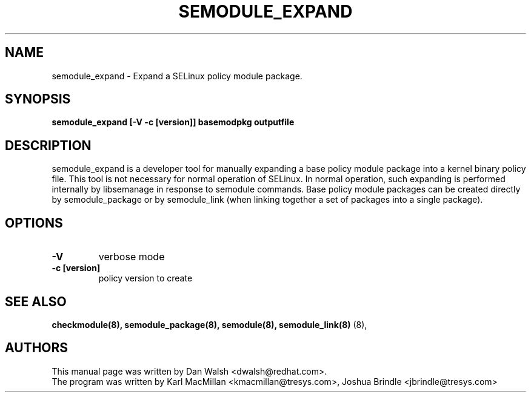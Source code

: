 .TH SEMODULE_EXPAND "8" "Nov 2005" "Security Enhanced Linux" NSA
.SH NAME 
semodule_expand \- Expand a SELinux policy module package.

.SH SYNOPSIS
.B semodule_expand [-V -c [version]] basemodpkg outputfile
.br
.SH DESCRIPTION
.PP
semodule_expand is a developer tool for manually expanding
a base policy module package into a kernel binary policy file.
This tool is not necessary for normal operation of SELinux.  In normal
operation, such expanding is performed internally by libsemanage in
response to semodule commands.  Base policy module packages can be
created directly by semodule_package or by semodule_link (when linking
together a set of packages into a single package).

.SH "OPTIONS"
.TP
.B \-V
verbose mode
.TP
.B \-c [version]
policy version to create

.SH SEE ALSO
.B checkmodule(8), semodule_package(8), semodule(8), semodule_link(8)
(8),
.SH AUTHORS
.nf
This manual page was written by Dan Walsh <dwalsh@redhat.com>.
The program was written by Karl MacMillan <kmacmillan@tresys.com>, Joshua Brindle <jbrindle@tresys.com>
